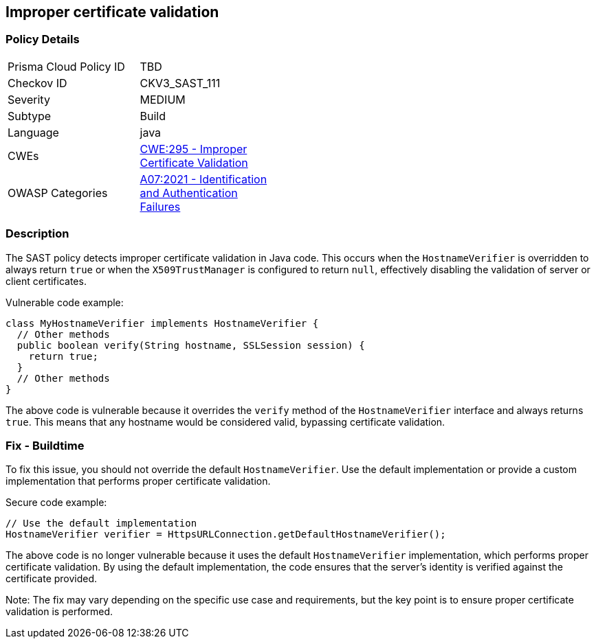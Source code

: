 
== Improper certificate validation

=== Policy Details

[width=45%]
[cols="1,1"]
|=== 
|Prisma Cloud Policy ID 
| TBD

|Checkov ID 
|CKV3_SAST_111

|Severity
|MEDIUM

|Subtype
|Build

|Language
|java

|CWEs
|https://cwe.mitre.org/data/definitions/295.html[CWE:295 - Improper Certificate Validation]

|OWASP Categories
|https://owasp.org/Top10/A07_2021-Identification_and_Authentication_Failures/[A07:2021 - Identification and Authentication Failures]

|=== 

=== Description

The SAST policy detects improper certificate validation in Java code. This occurs when the `HostnameVerifier` is overridden to always return `true` or when the `X509TrustManager` is configured to return `null`, effectively disabling the validation of server or client certificates.

Vulnerable code example:

[source,java]
----
class MyHostnameVerifier implements HostnameVerifier {
  // Other methods
  public boolean verify(String hostname, SSLSession session) {
    return true;
  }
  // Other methods
}
----

The above code is vulnerable because it overrides the `verify` method of the `HostnameVerifier` interface and always returns `true`. This means that any hostname would be considered valid, bypassing certificate validation.

=== Fix - Buildtime

To fix this issue, you should not override the default `HostnameVerifier`. Use the default implementation or provide a custom implementation that performs proper certificate validation.

Secure code example:

[source,java]
----
// Use the default implementation
HostnameVerifier verifier = HttpsURLConnection.getDefaultHostnameVerifier();
----

The above code is no longer vulnerable because it uses the default `HostnameVerifier` implementation, which performs proper certificate validation. By using the default implementation, the code ensures that the server's identity is verified against the certificate provided.

Note: The fix may vary depending on the specific use case and requirements, but the key point is to ensure proper certificate validation is performed.
    
